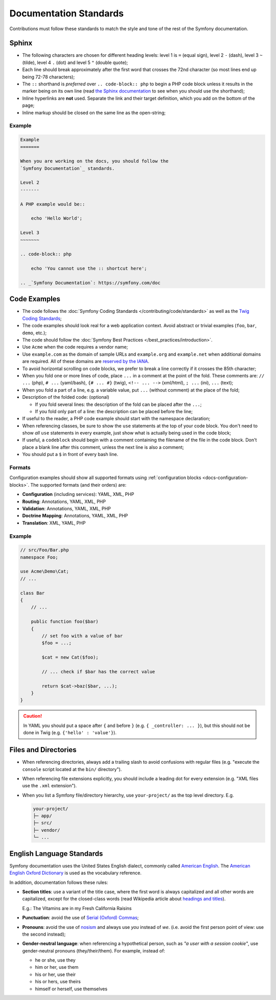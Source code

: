 Documentation Standards
=======================

Contributions must follow these standards to match the style and tone of the
rest of the Symfony documentation.

Sphinx
------

* The following characters are chosen for different heading levels: level 1
  is ``=`` (equal sign), level 2 ``-`` (dash), level 3 ``~`` (tilde), level 4
  ``.`` (dot) and level 5 ``"`` (double quote);
* Each line should break approximately after the first word that crosses the
  72nd character (so most lines end up being 72-78 characters);
* The ``::`` shorthand is *preferred* over ``.. code-block:: php`` to begin a PHP
  code block unless it results in the marker being on its own line (read
  `the Sphinx documentation`_ to see when you should use the shorthand);
* Inline hyperlinks are **not** used. Separate the link and their target
  definition, which you add on the bottom of the page;
* Inline markup should be closed on the same line as the open-string;

Example
~~~~~~~

.. code-block:: text

    Example
    =======

    When you are working on the docs, you should follow the
    `Symfony Documentation`_ standards.

    Level 2
    -------

    A PHP example would be::

        echo 'Hello World';

    Level 3
    ~~~~~~~

    .. code-block:: php

        echo 'You cannot use the :: shortcut here';

    .. _`Symfony Documentation`: https://symfony.com/doc

Code Examples
-------------

* The code follows the :doc:`Symfony Coding Standards </contributing/code/standards>`
  as well as the `Twig Coding Standards`_;
* The code examples should look real for a web application context. Avoid abstract
  or trivial examples (``foo``, ``bar``, ``demo``, etc.);
* The code should follow the :doc:`Symfony Best Practices </best_practices/introduction>`.
* Use ``Acme`` when the code requires a vendor name;
* Use ``example.com`` as the domain of sample URLs and ``example.org`` and
  ``example.net`` when additional domains are required. All of these domains are
  `reserved by the IANA`_.
* To avoid horizontal scrolling on code blocks, we prefer to break a line
  correctly if it crosses the 85th character;
* When you fold one or more lines of code, place ``...`` in a comment at the point
  of the fold. These comments are: ``// ...`` (php), ``# ...`` (yaml/bash), ``{# ... #}``
  (twig), ``<!-- ... -->`` (xml/html), ``; ...`` (ini), ``...`` (text);
* When you fold a part of a line, e.g. a variable value, put ``...`` (without comment)
  at the place of the fold;
* Description of the folded code: (optional)

  * If you fold several lines: the description of the fold can be placed after the ``...``;
  * If you fold only part of a line: the description can be placed before the line;

* If useful to the reader, a PHP code example should start with the namespace
  declaration;
* When referencing classes, be sure to show the ``use`` statements at the
  top of your code block. You don't need to show *all* ``use`` statements
  in every example, just show what is actually being used in the code block;
* If useful, a ``codeblock`` should begin with a comment containing the filename
  of the file in the code block. Don't place a blank line after this comment,
  unless the next line is also a comment;
* You should put a ``$`` in front of every bash line.

Formats
~~~~~~~

Configuration examples should show all supported formats using
:ref:`configuration blocks <docs-configuration-blocks>`. The supported formats
(and their orders) are:

* **Configuration** (including services): YAML, XML, PHP
* **Routing**: Annotations, YAML, XML, PHP
* **Validation**: Annotations, YAML, XML, PHP
* **Doctrine Mapping**: Annotations, YAML, XML, PHP
* **Translation**: XML, YAML, PHP

Example
~~~~~~~

.. code-block:: php

    // src/Foo/Bar.php
    namespace Foo;

    use Acme\Demo\Cat;
    // ...

    class Bar
    {
        // ...

        public function foo($bar)
        {
            // set foo with a value of bar
            $foo = ...;

            $cat = new Cat($foo);

            // ... check if $bar has the correct value

            return $cat->baz($bar, ...);
        }
    }

.. caution::

    In YAML you should put a space after ``{`` and before ``}`` (e.g. ``{ _controller: ... }``),
    but this should not be done in Twig (e.g.  ``{'hello' : 'value'}``).

Files and Directories
---------------------

* When referencing directories, always add a trailing slash to avoid confusions
  with regular files (e.g. "execute the ``console`` script located at the ``bin/``
  directory").
* When referencing file extensions explicitly, you should include a leading dot
  for every extension (e.g. "XML files use the ``.xml`` extension").
* When you list a Symfony file/directory hierarchy, use ``your-project/`` as the
  top level directory. E.g.

  .. code-block:: text

      your-project/
      ├─ app/
      ├─ src/
      ├─ vendor/
      └─ ...

English Language Standards
--------------------------

Symfony documentation uses the United States English dialect, commonly called
`American English`_. The `American English Oxford Dictionary`_ is used as the
vocabulary reference.

In addition, documentation follows these rules:

* **Section titles**: use a variant of the title case, where the first
  word is always capitalized and all other words are capitalized, except for
  the closed-class words (read Wikipedia article about `headings and titles`_).

  E.g.: The Vitamins are in my Fresh California Raisins

* **Punctuation**: avoid the use of `Serial (Oxford) Commas`_;
* **Pronouns**: avoid the use of `nosism`_ and always use *you* instead of *we*.
  (i.e. avoid the first person point of view: use the second instead);
* **Gender-neutral language**: when referencing a hypothetical person, such as
  *"a user with a session cookie"*, use gender-neutral pronouns (they/their/them).
  For example, instead of:

  * he or she, use they
  * him or her, use them
  * his or her, use their
  * his or hers, use theirs
  * himself or herself, use themselves

.. _`the Sphinx documentation`: http://sphinx-doc.org/rest.html#source-code
.. _`Twig Coding Standards`: https://twig.symfony.com/doc/2.x/coding_standards.html
.. _`reserved by the IANA`: http://tools.ietf.org/html/rfc2606#section-3
.. _`American English`: https://en.wikipedia.org/wiki/American_English
.. _`American English Oxford Dictionary`: http://en.oxforddictionaries.com/definition/american_english/
.. _`headings and titles`: https://en.wikipedia.org/wiki/Letter_case#Headings_and_publication_titles
.. _`Serial (Oxford) Commas`: https://en.wikipedia.org/wiki/Serial_comma
.. _`nosism`: https://en.wikipedia.org/wiki/Nosism
